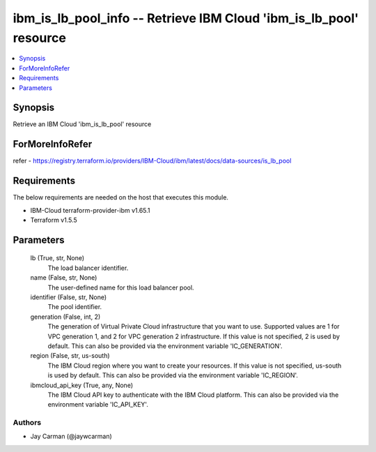 
ibm_is_lb_pool_info -- Retrieve IBM Cloud 'ibm_is_lb_pool' resource
===================================================================

.. contents::
   :local:
   :depth: 1


Synopsis
--------

Retrieve an IBM Cloud 'ibm_is_lb_pool' resource


ForMoreInfoRefer
----------------
refer - https://registry.terraform.io/providers/IBM-Cloud/ibm/latest/docs/data-sources/is_lb_pool

Requirements
------------
The below requirements are needed on the host that executes this module.

- IBM-Cloud terraform-provider-ibm v1.65.1
- Terraform v1.5.5



Parameters
----------

  lb (True, str, None)
    The load balancer identifier.


  name (False, str, None)
    The user-defined name for this load balancer pool.


  identifier (False, str, None)
    The pool identifier.


  generation (False, int, 2)
    The generation of Virtual Private Cloud infrastructure that you want to use. Supported values are 1 for VPC generation 1, and 2 for VPC generation 2 infrastructure. If this value is not specified, 2 is used by default. This can also be provided via the environment variable 'IC_GENERATION'.


  region (False, str, us-south)
    The IBM Cloud region where you want to create your resources. If this value is not specified, us-south is used by default. This can also be provided via the environment variable 'IC_REGION'.


  ibmcloud_api_key (True, any, None)
    The IBM Cloud API key to authenticate with the IBM Cloud platform. This can also be provided via the environment variable 'IC_API_KEY'.













Authors
~~~~~~~

- Jay Carman (@jaywcarman)

